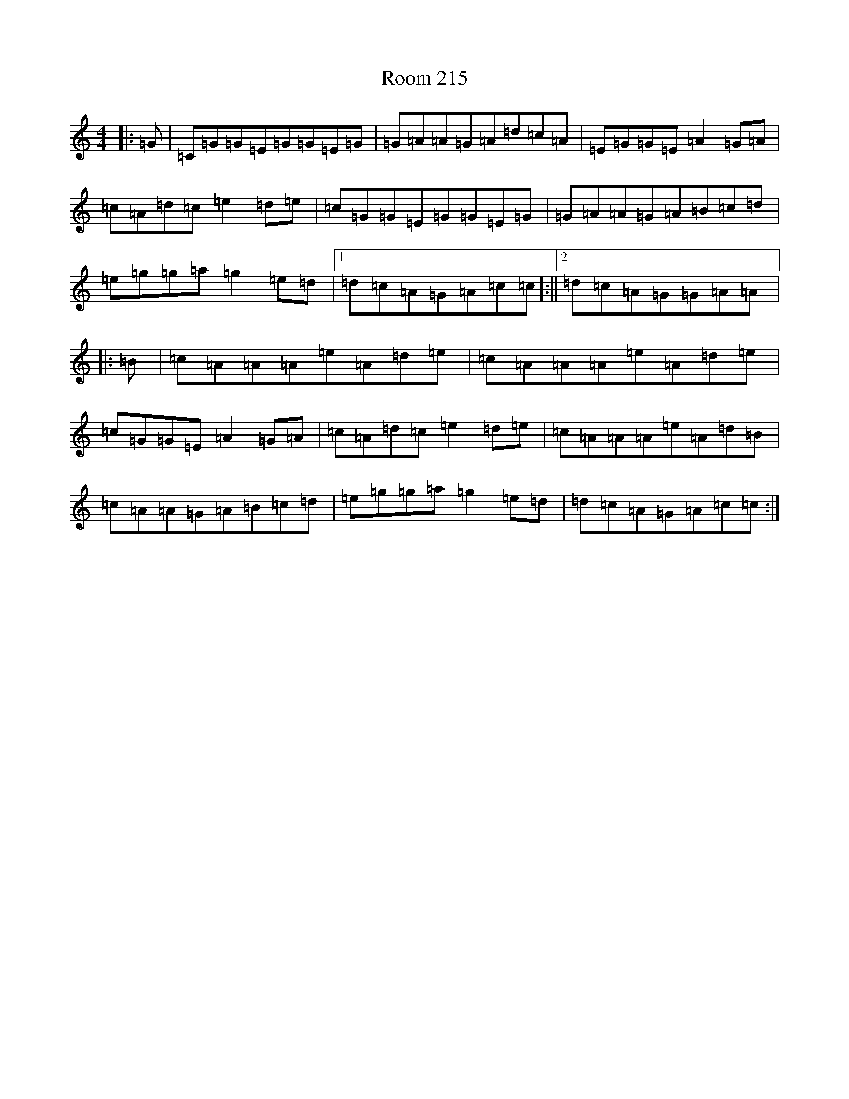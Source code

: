 X: 18482
T: Room 215
S: https://thesession.org/tunes/12361#setting20602
R: reel
M:4/4
L:1/8
K: C Major
|:=G|=C=G=G=E=G=G=E=G|=G=A=A=G=A=d=c=A|=E=G=G=E=A2=G=A|=c=A=d=c=e2=d=e|=c=G=G=E=G=G=E=G|=G=A=A=G=A=B=c=d|=e=g=g=a=g2=e=d|1=d=c=A=G=A=c=c]:||2=d=c=A=G=G=A=A]|:=B|=c=A=A=A=e=A=d=e|=c=A=A=A=e=A=d=e|=c=G=G=E=A2=G=A|=c=A=d=c=e2=d=e|=c=A=A=A=e=A=d=B|=c=A=A=G=A=B=c=d|=e=g=g=a=g2=e=d|=d=c=A=G=A=c=c:|